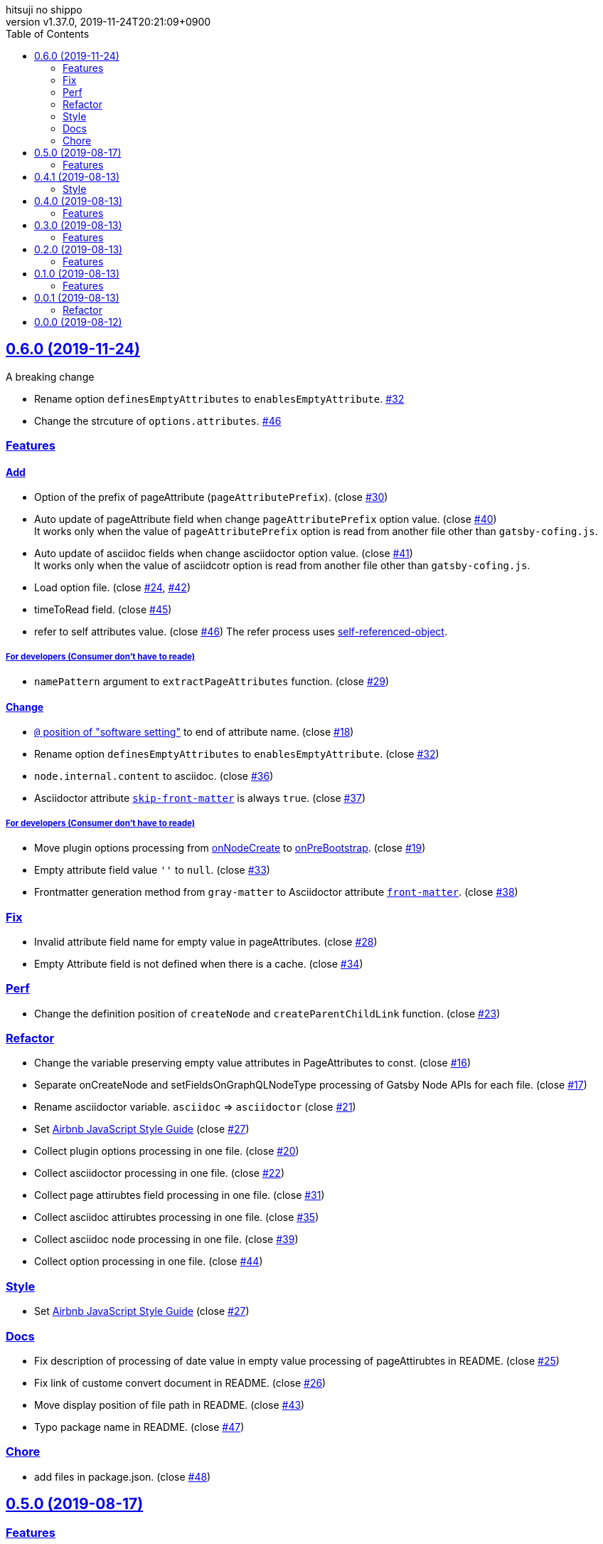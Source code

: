= Change Log
:author-name: hitsuji no shippo
:!author-email:
:author: {author-name}
:!email: {author-email}
:revnumber: v1.37.0
:revdate: 2019-11-24T20:21:09+0900
:revmark: Add add files key in package.json
:doctype: article
:copyright: Copyright (c) 2019 {author-name}
:title-separtor: :
:!showtitle:
:!sectnums:
:sectids:
:toc: auto
:sectlinks:
:sectanchors:
:idprefix:
:idseparator: -
:xrefstyle: full
:!example-caption:
:!figure-caption:
:!table-caption:
:!listing-caption:
// Page Attributes
:page-create-date: 2019-08-13T15:53:20+0900
// Variables
:github-url: https://github.com
:github-account-url: {github-url}/hitsuji-no-shippo
:author-link-url: {github-account-url}
:gatsby-github-url: {github-account-url}/gatsbyjs/gatsby
:repository-issues-url: {github-account-url}/gatsby-transformer-asciidoc/issues
:asciidoctor-official-user-manual-url: https://asciidoctor.org/docs/user-manual
:gatsby-official-docs-node-apis-url: https://www.gatsbyjs.org/docs/node-apis/

== 0.6.0 (2019-11-24)
:asciidoctor-docs-frontmatter-url: {asciidoctor-official-user-manual-url}/#front-matter-added-for-static-site-generators

.A breaking change
* Rename option `definesEmptyAttributes` to `enablesEmptyAttribute`.
  link:{repository-issues-url}/32[#32]
* Change the strcuture of `options.attributes`.
  link:{repository-issues-url}/46[#46]

=== Features

==== Add

* Option of the prefix of pageAttribute (`pageAttributePrefix`).
  (close link:{repository-issues-url}/30[#30])
* Auto update of pageAttribute field when change `pageAttributePrefix` option
  value. (close link:{repository-issues-url}/40[#40]) +
  It works only when the value of `pageAttributePrefix` option is read from
  another file other than `gatsby-cofing.js`.
* Auto update of asciidoc fields when change asciidoctor option value.
  (close link:{repository-issues-url}/41[#41]) +
  It works only when the value of asciidcotr option is read from
  another file other than `gatsby-cofing.js`.
* Load option file.
  (close link:{repository-issues-url}/24[#24],
         link:{repository-issues-url}/42[#42])
* timeToRead field. (close link:{repository-issues-url}/45[#45])
* refer to self attributes value.
  (close link:{repository-issues-url}/46[#46])
  The refer process uses
  link:{github-account-url}/self-referenced-object/tree/v3.0.0[
  self-referenced-object].

===== For developers (Consumer don't have to reade)

* `namePattern` argument to `extractPageAttributes` function.
  (close link:{repository-issues-url}/29[#29])


==== Change

* link:{asciidoctor-official-user-manual-url}/#altering-the-attribute-assignment-precedence[
  `@` position of "software setting"] to end of attribute name.
  (close link:{repository-issues-url}/18[#18])
* Rename option `definesEmptyAttributes` to `enablesEmptyAttribute`.
  (close link:{repository-issues-url}/32[#32])
* `node.internal.content` to asciidoc.
  (close link:{repository-issues-url}/36[#36])
* Asciidoctor attribute
  link:{asciidoctor-official-user-manual-url}/#front-matter-added-for-static-site-generators[
  `skip-front-matter`] is always `true`.
  (close link:{repository-issues-url}/37[#37])

===== For developers (Consumer don't have to reade)

* Move plugin options processing from
  link:{gatsby-official-docs-node-apis-url}/#onNodeCreate[onNodeCreate] to
  link:{gatsby-official-docs-node-apis-url}/#onPreBootstrap[onPreBootstrap].
  (close link:{repository-issues-url}/19[#19])
* Empty attribute field value `''` to `null`.
  (close link:{repository-issues-url}/33[#33])
* Frontmatter generation method from `gray-matter` to
  Asciidoctor attribute link:{asciidoctor-docs-frontmatter-url}[`front-matter`].
  (close link:{repository-issues-url}/38[#38])


=== Fix

* Invalid attribute field name for empty value in pageAttributes.
  (close link:{repository-issues-url}/28[#28])
* Empty Attribute field is not defined when there is a cache.
  (close link:{repository-issues-url}/34[#34])

=== Perf

* Change the definition position of `createNode` and `createParentChildLink`
  function.
  (close link:{repository-issues-url}/23[#23])

=== Refactor

* Change the variable preserving empty value attributes in PageAttributes to
  const. (close link:{repository-issues-url}/16[#16])
* Separate onCreateNode and setFieldsOnGraphQLNodeType processing of
  Gatsby Node APIs for each file. (close link:{repository-issues-url}/17[#17])
* Rename asciidoctor variable. `asciidoc` => `asciidoctor`
  (close link:{repository-issues-url}/21[#21])
* Set link:{github-url}/airbnb/javascript[Airbnb JavaScript Style Guide]
  (close link:{repository-issues-url}/27[#27])
* Collect plugin options processing in one file.
  (close link:{repository-issues-url}/20[#20])
* Collect asciidoctor processing in one file.
  (close link:{repository-issues-url}/22[#22])
* Collect page attirubtes field processing in one file.
  (close link:{repository-issues-url}/31[#31])
* Collect asciidoc attirubtes processing in one file.
  (close link:{repository-issues-url}/35[#35])
* Collect asciidoc node processing in one file.
  (close link:{repository-issues-url}/39[#39])
* Collect option processing in one file.
  (close link:{repository-issues-url}/44[#44])

=== Style

* Set link:{github-url}/airbnb/javascript[Airbnb JavaScript Style Guide]
  (close link:{repository-issues-url}/27[#27])

=== Docs

* Fix description of processing of date value in empty value processing of
  pageAttirubtes in README. (close link:{repository-issues-url}/25[#25])
* Fix link of custome convert document in README.
  (close link:{repository-issues-url}/26[#26])
* Move display position of file path in README.
  (close link:{repository-issues-url}/43[#43])
* Typo package name in README. (close link:{repository-issues-url}/47[#47])

=== Chore

* add files in package.json. (close link:{repository-issues-url}/48[#48])


== 0.5.0 (2019-08-17)

=== Features

* Support for attribute with
  link:{asciidoctor-official-user-manual-url}/#using-attributes-set-assign-and-reference[
  empty value] in pageAttributes.
  (close link:{repository-issues-url}/11[#11])


== 0.4.1 (2019-08-13)

=== Style

* Unify to be enclosed in apostophe.
  (close link:{repository-issues-url}/10[#10])


== 0.4.0 (2019-08-13)

=== Features

* Front matter support. (close link:{repository-issues-url}/9[#9])

== 0.3.0 (2019-08-13)

=== Features

* Add description attribute to GraphQL field.
  (close link:{repository-issues-url}/8[#8])


== 0.2.0 (2019-08-13)

=== Features

* pageAttributes value is processd as a single yaml document. +
  The reason for processing as
  link:https://en.wikipedia.org/wiki/YAML#Example[
  YAML] data is because it is the same processing as
  link:https://github.com/asciidoctor/jekyll-asciidoc#page-attributes[
  Jekyll AsciiDoc Plugin].
  (close link:{repository-issues-url}/7[#7])


== 0.1.0 (2019-08-13)

=== Features

* Unify to return null if a non existing field is specified Unify null or
  empty string (``) to null. (close link:{repository-issues-url}/6[#6]) +
  The reason for null is the same as
  link:https://github.com/gatsbyjs/gatsby/blob/master/packages/gatsby-transformer-remark/README.md#configuring-the-tableofcontents[
  gatsby-transformer-remark]. +
  Title has not been verified. I did not know how to make it undefined.


== 0.0.1 (2019-08-13)

=== Refactor

* Functionalization of Asciidoctor attributes option (close
  link:{repository-issues-url}/5[#5])


== 0.0.0 (2019-08-12)

* Clone
  link:{gatsby-github-url}/tree/master/packages/gatsby-transformer-asciidoc[
  gatsby-transformer-asciidoc].
  (close link:{repository-issues-url}/2[#2])
+
--
[horizontal]
clone repository url:: \https://github.com/gatsbyjs/gatsby.git
commit id           :: link:{gatsby-github-url}/commit/89c29f895c379f6a0e14fb620b9b70d9e8b325a0[
                       89c29f895c379f6a0e14fb620b9b70d9e8b325a0]
path                :: packages/gatsby-transformer-asciidoc
--
